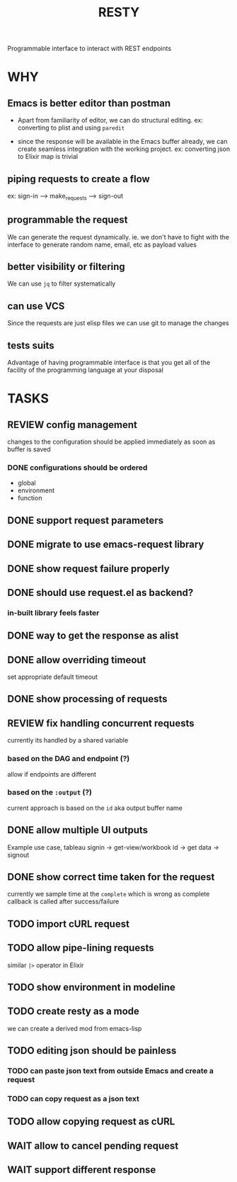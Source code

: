 #+TITLE: RESTY

 Programmable interface to interact with REST endpoints

* WHY

** Emacs is better editor than postman
- Apart from familiarity of editor, we can do structural editing. ex:
  converting to plist and using ~paredit~

- since the response will be available in the Emacs buffer already, we
  can create seamless integration with the working project. ex:
  converting json to Elixir map is trivial

** piping requests to create a flow
ex: sign-in --> make_requests --> sign-out

** programmable the request
We can generate the request dynamically. ie. we don't have to fight
with the interface to generate random name, email, etc as payload values

** better visibility or filtering
We can use ~jq~ to filter systematically

** can use VCS
Since the requests are just elisp files we can use git to manage the changes

** tests suits
Advantage of having programmable interface is that you get all of the
facility of the programming language at your disposal


* TASKS

** REVIEW config management
changes to the configuration should be applied immediately as soon as buffer is saved

*** DONE configurations should be ordered
- global
- environment
- function

** DONE support request parameters

** DONE migrate to use emacs-request library

** DONE show request failure properly

** DONE should use request.el as backend?
*** in-built library feels faster

** DONE way to get the response as alist

** DONE allow overriding timeout
set appropriate default timeout

** DONE show processing of requests

** REVIEW fix handling concurrent requests
currently its handled by a shared variable

*** based on the DAG and endpoint (?)
allow if endpoints are different

*** based on the ~:output~ (?)

current approach is based on the ~id~ aka output buffer name

** DONE allow multiple UI outputs
Example use case, tableau signin -> get-view/workbook id -> get data -> signout

** DONE show correct time taken for the request
currently we sample time at the ~complete~ which is wrong as complete callback is called after success/failure

** TODO import cURL request

** TODO allow pipe-lining requests
similar ~|>~ operator in Elixir

** TODO show environment in modeline

** TODO create resty as a mode
we can create a derived mod from emacs-lisp

** TODO editing json should be painless
*** TODO can paste json text from outside Emacs and create a request

*** TODO can copy request as a json text

** TODO allow copying request as cURL

** WAIT allow to cancel pending request

** WAIT support different response
